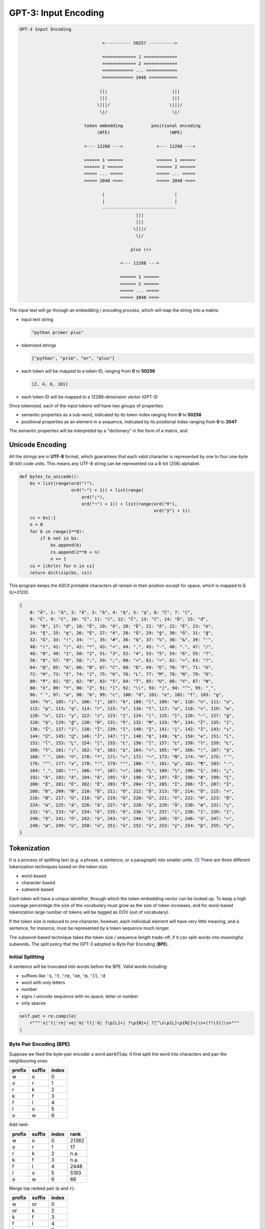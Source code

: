 #####################
GPT-3: Input Encoding
#####################

.. default-role:: code

.. code-block:: none

    GPT-3 Input Encoding

                                    <---------- 50257 ---------->

                                    ============= 1 =============
                                    ============= 2 =============
                                    ============ ... ============
                                    ============ 2048 ===========

                                   |||                         |||
                                   |||                         |||
                                  \|||/                       \|||/
                                   \|/                         \|/

                             token embedding           positional encoding
                                  (WTE)                       (WPE)

                             <--- 12288 --->             <--- 12288 --->

                             ====== 1 ======             ====== 1 ======
                             ====== 2 ======             ====== 2 ======
                             ===== ... =====             ===== ... =====
                             ===== 2048 ====             ===== 2048 ====

                                    |                           |
                                    |                           |
                                    -----------------------------
                                                 |||
                                                 |||
                                                \|||/
                                                 \|/

                                               plus (+)

                                           <--- 12288 --->

                                           ====== 1 ======
                                           ====== 2 ======
                                           ===== ... =====
                                           ===== 2048 ====

The input text will go through an embedding / encoding process, which will map
the string into a matrix:

- input text string

  .. code-block:: python

      "python primer plus"

- tokenized strings

  .. code-block:: python

      ["python", "prim", "er", "plus"]

- each token will be mapped to a token ID, ranging from **0** to **50256**

  .. code-block:: python

      [2, 4, 6, 101]

- each token ID will be mapped to a 12288-dimension vector (GPT-3)

Once tokenized, each of the input tokens will have two groups of properties:

- semantic properties as a sub-word, indicated by its token index ranging from
  **0** to **50256**

- positional properties as an element in a sequence, indicated by its
  positional index ranging from **0** to **2047**

The semantic properties will be interpreted by a "dictionary" in the form of a
matrix, and

Unicode Encoding
================

All the strings are in **UTF-8** format, which guarantees that each valid
character is represented by one to four one-byte (8-bit) code units. This means
any UTF-8 string can be represented via a 8-bit (256) alphabet.

.. code-block:: python

    def bytes_to_unicode():
        bs = list(range(ord("!"),
                        ord("~") + 1)) + list(range(
                            ord("¡"),
                            ord("¬") + 1)) + list(range(ord("®"),
                                                        ord("ÿ") + 1))
        cs = bs[:]
        n = 0
        for b in range(2**8):
            if b not in bs:
                bs.append(b)
                cs.append(2**8 + n)
                n += 1
        cs = [chr(n) for n in cs]
        return dict(zip(bs, cs))


This program keeps the ASCII printable characters all remain in their position
except for space, which is mapped to `Ġ` (U+0120).

.. code-block:: python

    {
        0: "Ā", 1: "ā", 2: "Ă", 3: "ă", 4: "Ą", 5: "ą", 6: "Ć", 7: "ć",
        8: "Ĉ", 9: "ĉ", 10: "Ċ", 11: "ċ", 12: "Č", 13: "č", 14: "Ď", 15: "ď",
        16: "Đ", 17: "đ", 18: "Ē", 19: "ē", 20: "Ĕ", 21: "ĕ", 22: "Ė", 23: "ė",
        24: "Ę", 25: "ę", 26: "Ě", 27: "ě", 28: "Ĝ", 29: "ĝ", 30: "Ğ", 31: "ğ",
        32: "Ġ", 33: "!", 34: '"', 35: "#", 36: "$", 37: "%", 38: "&", 39: "'",
        40: "(", 41: ")", 42: "*", 43: "+", 44: ",", 45: "-", 46: ".", 47: "/",
        48: "0", 49: "1", 50: "2", 51: "3", 52: "4", 53: "5", 54: "6", 55: "7",
        56: "8", 57: "9", 58: ":", 59: ";", 60: "<", 61: "=", 62: ">", 63: "?",
        64: "@", 65: "A", 66: "B", 67: "C", 68: "D", 69: "E", 70: "F", 71: "G",
        72: "H", 73: "I", 74: "J", 75: "K", 76: "L", 77: "M", 78: "N", 79: "O",
        80: "P", 81: "Q", 82: "R", 83: "S", 84: "T", 85: "U", 86: "V", 87: "W",
        88: "X", 89: "Y", 90: "Z", 91: "[", 92: "\\", 93: "]", 94: "^", 95: "_",
        96: "`", 97: "a", 98: "b", 99: "c", 100: "d", 101: "e", 102: "f", 103: "g",
        104: "h", 105: "i", 106: "j", 107: "k", 108: "l", 109: "m", 110: "n", 111: "o",
        112: "p", 113: "q", 114: "r", 115: "s", 116: "t", 117: "u", 118: "v", 119: "w",
        120: "x", 121: "y", 122: "z", 123: "{", 124: "|", 125: "}", 126: "~", 127: "ġ",
        128: "Ģ", 129: "ģ", 130: "Ĥ", 131: "ĥ", 132: "Ħ", 133: "ħ", 134: "Ĩ", 135: "ĩ",
        136: "Ī", 137: "ī", 138: "Ĭ", 139: "ĭ", 140: "Į", 141: "į", 142: "İ", 143: "ı",
        144: "Ĳ", 145: "ĳ", 146: "Ĵ", 147: "ĵ", 148: "Ķ", 149: "ķ", 150: "ĸ", 151: "Ĺ",
        152: "ĺ", 153: "Ļ", 154: "ļ", 155: "Ľ", 156: "ľ", 157: "Ŀ", 158: "ŀ", 159: "Ł",
        160: "ł", 161: "¡", 162: "¢", 163: "£", 164: "¤", 165: "¥", 166: "¦", 167: "§",
        168: "¨", 169: "©", 170: "ª", 171: "«", 172: "¬", 173: "Ń", 174: "®", 175: "¯",
        176: "°", 177: "±", 178: "²", 179: "³", 180: "´", 181: "µ", 182: "¶", 183: "·",
        184: "¸", 185: "¹", 186: "º", 187: "»", 188: "¼", 189: "½", 190: "¾", 191: "¿",
        192: "À", 193: "Á", 194: "Â", 195: "Ã", 196: "Ä", 197: "Å", 198: "Æ", 199: "Ç",
        200: "È", 201: "É", 202: "Ê", 203: "Ë", 204: "Ì", 205: "Í", 206: "Î", 207: "Ï",
        208: "Ð", 209: "Ñ", 210: "Ò", 211: "Ó", 212: "Ô", 213: "Õ", 214: "Ö", 215: "×",
        216: "Ø", 217: "Ù", 218: "Ú", 219: "Û", 220: "Ü", 221: "Ý", 222: "Þ", 223: "ß",
        224: "à", 225: "á", 226: "â", 227: "ã", 228: "ä", 229: "å", 230: "æ", 231: "ç",
        232: "è", 233: "é", 234: "ê", 235: "ë", 236: "ì", 237: "í", 238: "î", 239: "ï",
        240: "ð", 241: "ñ", 242: "ò", 243: "ó", 244: "ô", 245: "õ", 246: "ö", 247: "÷",
        248: "ø", 249: "ù", 250: "ú", 251: "û", 252: "ü", 253: "ý", 254: "þ", 255: "ÿ",
    }

Tokenization
============

It is a process of splitting text (e.g. a phrase, a sentence, or a paragraph)
into smaller units. [#f1]_ There are three different tokenization techniques
based on the token size.

- word-based

- character-based

- subword-based

Each token will have a unique identifier, through which the token embedding
vector can be looked up. To keep a high coverage percentage the size of the
vocabulary must grow as the size of token increases, and for word-based
tokenization large number of tokens will be tagged as OOV (out of vocabulary).

If the token size is reduced to one character, however, each individual element
will have very little meaning, and a sentence, for instance, must be
represented by a token sequence much longer.

The subword-based technique takes the token size / sequence length trade-off,
if it can split words into meaningful subwords. The split policy that the GPT-3
adopted is Byte Pair Encoding (**BPE**).

Initial Splitting
-----------------

A sentence will be truncated into words before the BPE. Valid words including:

- suffixes like `'s`, `'t`, `'re`, `'ve`, `'m`, `'ll`, `'d`

- word with only letters

- number

- signs / unicode sequence with no space, letter or number

- only spaces

.. code-block:: python

    self.pat = re.compile(
        r"""'s|'t|'re|'ve|'m|'ll|'d| ?\p{L}+| ?\p{N}+| ?[^\s\p{L}\p{N}]+|\s+(?!\S)|\s+"""
    )

Byte Pair Encoding (BPE)
------------------------

Suppose we feed the byte-pair encoder a word `workflow`. It first split the
word into characters and pair the neighbouring ones:

+--------+--------+-------+
| prefix | suffix | index |
+========+========+=======+
| w      | o      | 0     |
+--------+--------+-------+
| o      | r      | 1     |
+--------+--------+-------+
| r      | k      | 2     |
+--------+--------+-------+
| k      | f      | 3     |
+--------+--------+-------+
| f      | l      | 4     |
+--------+--------+-------+
| l      | o      | 5     |
+--------+--------+-------+
| o      | w      | 6     |
+--------+--------+-------+

Add rank:

+--------+--------+-------+-------+
| prefix | suffix | index | rank  |
+========+========+=======+=======+
| w      | o      | 0     | 21382 |
+--------+--------+-------+-------+
| o      | r      | 1     | 17    |
+--------+--------+-------+-------+
| r      | k      | 2     | n.a.  |
+--------+--------+-------+-------+
| k      | f      | 3     | n.a.  |
+--------+--------+-------+-------+
| f      | l      | 4     | 2448  |
+--------+--------+-------+-------+
| l      | o      | 5     | 5183  |
+--------+--------+-------+-------+
| o      | w      | 6     | 66    |
+--------+--------+-------+-------+

Merge top ranked pair (`o` and `r`):

+--------+--------+-------+
| prefix | suffix | index |
+========+========+=======+
| w      | or     | 0     |
+--------+--------+-------+
| or     | k      | 2     |
+--------+--------+-------+
| k      | f      | 3     |
+--------+--------+-------+
| f      | l      | 4     |
+--------+--------+-------+
| l      | o      | 5     |
+--------+--------+-------+
| o      | w      | 6     |
+--------+--------+-------+

Re-rank:

+--------+--------+-------+------+
| prefix | suffix | index | rank |
+========+========+=======+======+
| w      | or     | 0     | n.a. |
+--------+--------+-------+------+
| or     | k      | 2     | 711  |
+--------+--------+-------+------+
| k      | f      | 3     | n.a. |
+--------+--------+-------+------+
| f      | l      | 4     | 2448 |
+--------+--------+-------+------+
| l      | o      | 5     | 5183 |
+--------+--------+-------+------+
| o      | w      | 6     | 66   |
+--------+--------+-------+------+

Merge top ranked pair (`o` and `w`) and re-rank:

+--------+--------+-------+------+
| prefix | suffix | index | rank |
+========+========+=======+======+
| w      | or     | 0     | n.a. |
+--------+--------+-------+------+
| or     | k      | 2     | 711  |
+--------+--------+-------+------+
| k      | f      | 3     | n.a. |
+--------+--------+-------+------+
| f      | l      | 4     | 2448 |
+--------+--------+-------+------+
| l      | ow     | 5     | 9063 |
+--------+--------+-------+------+

Merge top ranked pair (`or` and `k`) and re-rank:

+--------+--------+-------+------+
| prefix | suffix | index | rank |
+========+========+=======+======+
| w      | ork    | 0     | 1562 |
+--------+--------+-------+------+
| ork    | f      | 3     | n.a. |
+--------+--------+-------+------+
| f      | l      | 4     | 2448 |
+--------+--------+-------+------+
| l      | ow     | 5     | 9063 |
+--------+--------+-------+------+

Merge top ranked pair (`w` and `ork`) and re-rank:

+--------+--------+-------+------+
| prefix | suffix | index | rank |
+========+========+=======+======+
| work   | f      | 3     | n.a. |
+--------+--------+-------+------+
| f      | l      | 4     | 2448 |
+--------+--------+-------+------+
| l      | ow     | 5     | 9063 |
+--------+--------+-------+------+

Merge top ranked pair (`f` and `l`) and re-rank:

+--------+--------+-------+-------+
| prefix | suffix | index | rank  |
+========+========+=======+=======+
| work   | fl     | 3     | n.a.  |
+--------+--------+-------+-------+
| fl     | ow     | 5     | 10869 |
+--------+--------+-------+-------+

Merge top ranked pair (`fl` and `ow`) and re-rank:

+--------+--------+-------+------+
| prefix | suffix | index | rank |
+========+========+=======+======+
| work   | flow   | 3     | n.a. |
+--------+--------+-------+------+

There no pair can be merged and the output should be both the prefix and the
suffix.

Token Embedding (WTE)
=====================

To interpret a word we could use a dictionary and in the case of the GPT-3
training the "dictionary" is actually a **50257-by-12288** matrix, each row of
which is a **12288-dimension** vector, containing distance information with
other tokens

The GPT-3 has 2048 input slots and after tokenisation there the input will be
a **2048-by-50257** matrix. By multiplying the input matrix with the vocabulary
matrix mentioned above we have a **2048-by-12288** embedded matrix.

- the additive law of the token entries: the main operation for word embedding
  vectors is multiplication rather than addition.

Positional Encoding (WPE)
=========================

For each token in the 2048 input slots, its position is encoded passing the
index (from 0 to 2047) to **12288** sinusoidal functions of different frequencies.
The output is a **2048-by-12288** position encoded matrix.

Encoding Combination
====================

Both the embedding matrix and position encoded matrix are **2048-by-12288**
matrices, and the final input to the model will be the sum of them.

Reference
=========

.. [#f1] https://towardsdatascience.com/word-subword-and-character-based-tokenization-know-the-difference-ea0976b64e17

Back to :doc:`index`.

.. disqus::
